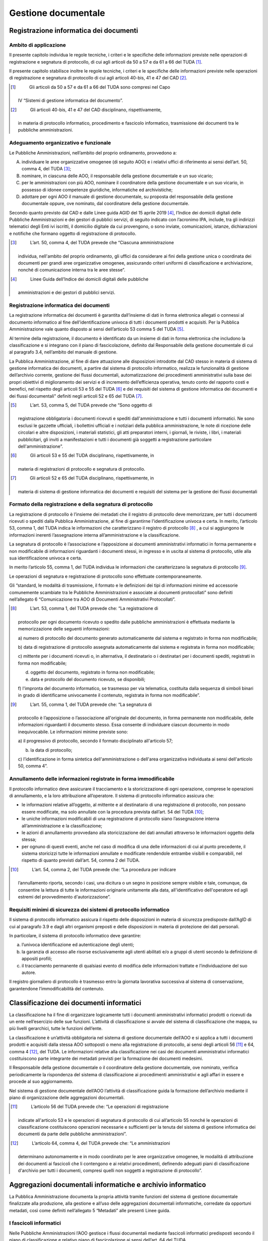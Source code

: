 Gestione documentale
====================

Registrazione informatica dei documenti 
---------------------------------------

Ambito di applicazione
~~~~~~~~~~~~~~~~~~~~~~

Il presente capitolo individua le regole tecniche, i criteri e le
speciﬁche delle informazioni previste nelle operazioni di registrazione
e segnatura di protocollo, di cui agli articoli da 50 a 57 e da 61 a 66
del TUDA [1]_.

Il presente capitolo stabilisce inoltre le regole tecniche, i criteri e
le speciﬁche delle informazioni previste nelle operazioni di
registrazione e segnatura di protocollo di cui agli articoli 40-bis, 41
e 47 del CAD [2]_.

.. [1]
    Gli articoli da 50 a 57 e da 61 a 66 del TUDA sono compresi nel Capo
   IV “Sistemi di gestione informatica del documento”.

.. [2]
    Gli articoli 40-bis, 41 e 47 del CAD disciplinano, rispettivamente,
   in materia di protocollo informatico, procedimento e fascicolo
   informatico, trasmissione dei documenti tra le pubbliche
   amministrazioni.


Adeguamento organizzativo e funzionale 
~~~~~~~~~~~~~~~~~~~~~~~~~~~~~~~~~~~~~~

Le Pubbliche Amministrazioni, nell’ambito del proprio ordinamento,
provvedono a:

A. individuare le aree organizzative omogenee (di seguito AOO) e i
   relativi uffici di riferimento ai sensi dell’art. 50, comma 4, del
   TUDA [3]_;

B. nominare, in ciascuna delle AOO, il responsabile della gestione
   documentale e un suo vicario;

C. per le amministrazioni con più AOO, nominare il coordinatore della
   gestione documentale e un suo vicario, in possesso di idonee
   competenze giuridiche, informatiche ed archivistiche;

D. adottare per ogni AOO il manuale di gestione documentale, su proposta
   del responsabile della gestione documentale oppure, ove nominato, dal
   coordinatore della gestione documentale.

Secondo quanto previsto dal CAD e dalle Linee guida AGID del 15 aprile
2019 [4]_, l’Indice dei domicili digitali delle Pubbliche
Amministrazioni e dei gestori di pubblici servizi, di seguito indicato
con l’acronimo IPA, include, tra gli indirizzi telematici degli Enti ivi
iscritti, il domicilio digitale da cui provengono, o sono inviate,
comunicazioni, istanze, dichiarazioni e notifiche che formano oggetto di
registrazione di protocollo.

.. [3]
    L’art. 50, comma 4, del TUDA prevede che “Ciascuna amministrazione
   individua, nell'ambito del proprio ordinamento, gli uffici da
   considerare ai fini della gestione unica o coordinata dei documenti
   per grandi aree organizzative omogenee, assicurando criteri uniformi
   di classificazione e archiviazione, nonché di comunicazione interna
   tra le aree stesse”.

.. [4]
    Linee Guida dell’Indice dei domicili digitali delle pubbliche
   amministrazioni e dei gestori di pubblici servizi.


Registrazione informatica dei documenti
~~~~~~~~~~~~~~~~~~~~~~~~~~~~~~~~~~~~~~~

La registrazione informatica dei documenti è garantita dall’insieme di
dati in forma elettronica allegati o connessi al documento informatico
al fine dell’identificazione univoca di tutti i documenti prodotti e
acquisiti. Per la Pubblica Amministrazione vale quanto disposto ai sensi
dell’articolo 53 comma 5 del TUDA [5]_.

Al termine della registrazione, il documento è identificato da un
insieme di dati in forma elettronica che includono la classificazione e
si integrano con il piano di fascicolazione, definito dal Responsabile
della gestione documentale di cui al paragrafo 3.4, nell’ambito del
manuale di gestione.

La Pubblica Amministrazione, al fine di dare attuazione alle
disposizioni introdotte dal CAD stesso in materia di sistema di gestione
informatica dei documenti, a partire dal sistema di protocollo
informatico, realizza le funzionalità di gestione dell’archivio
corrente, gestione dei flussi documentali, automatizzazione dei
procedimenti amministrativi sulla base dei propri obiettivi di
miglioramento dei servizi e di incremento dell’efficienza operativa,
tenuto conto del rapporto costi e benefici, nel rispetto degli articoli
53 e 55 del TUDA [6]_ e dei requisiti del sistema di gestione
informatica dei documenti e dei flussi documentali" definiti negli
articoli 52 e 65 del TUDA [7]_.

.. [5]
    L’art. 53, comma 5, del TUDA prevede che “Sono oggetto di
   registrazione obbligatoria i documenti ricevuti e spediti
   dall'amministrazione e tutti i documenti informatici. Ne sono esclusi
   le gazzette ufficiali, i bollettini ufficiali e i notiziari della
   pubblica amministrazione, le note di ricezione delle circolari e
   altre disposizioni, i materiali statistici, gli atti preparatori
   interni, i giornali, le riviste, i libri, i materiali pubblicitari,
   gli inviti a manifestazioni e tutti i documenti già soggetti a
   registrazione particolare dell'amministrazione”.

.. [6]
    Gli articoli 53 e 55 del TUDA disciplinano, rispettivamente, in
   materia di registrazioni di protocollo e segnatura di protocollo.

.. [7]
    Gli articoli 52 e 65 del TUDA disciplinano, rispettivamente, in
   materia di sistema di gestione informatica dei documenti e requisiti
   del sistema per la gestione dei flussi documentali


Formato della registrazione e della segnatura di protocollo 
~~~~~~~~~~~~~~~~~~~~~~~~~~~~~~~~~~~~~~~~~~~~~~~~~~~~~~~~~~~

La registrazione di protocollo è l’insieme dei metadati che il registro
di protocollo deve memorizzare, per tutti i documenti ricevuti o spediti
dalla Pubblica Amministrazione, al fine di garantirne l'identificazione
univoca e certa. In merito, l’articolo 53, comma 1, del TUDA indica le
informazioni che caratterizzano il registro di protocollo [8]_ , a cui si
aggiungono le informazioni inerenti l’assegnazione interna
all’amministrazione e la classificazione.

La segnatura di protocollo è l’associazione e l’apposizione ai documenti
amministrativi informatici in forma permanente e non modificabile di
informazioni riguardanti i documenti stessi, in ingresso e in uscita al
sistema di protocollo, utile alla sua identificazione univoca e certa.

In merito l’articolo 55, comma 1, del TUDA individua le informazioni che
caratterizzano la segnatura di protocollo [9]_.

Le operazioni di segnatura e registrazione di protocollo sono effettuate
contemporaneamente.

Gli “standard, le modalità di trasmissione, il formato e le definizioni
dei tipi di informazioni minime ed accessorie comunemente scambiate tra
le Pubbliche Amministrazioni e associate ai documenti protocollati” sono
definiti nell’allegato 6 “Comunicazione tra AOO di Documenti
Amministrativi Protocollati”.

.. [8]
    L’art. 53, comma 1, del TUDA prevede che: “La registrazione di
   protocollo per ogni documento ricevuto o spedito dalle pubbliche
   amministrazioni è effettuata mediante la memorizzazione delle
   seguenti informazioni:

   a) numero di protocollo del documento generato automaticamente dal
   sistema e registrato in forma non modificabile;

   b) data di registrazione di protocollo assegnata automaticamente dal
   sistema e registrata in forma non modificabile;

   c) mittente per i documenti ricevuti o, in alternativa, il
   destinatario o i destinatari per i documenti spediti, registrati in
   forma non modificabile;

   d) oggetto del documento, registrato in forma non modificabile;

   e) data e protocollo del documento ricevuto, se disponibili;

   f) l'impronta del documento informatico, se trasmesso per via
   telematica, costituita dalla sequenza di simboli binari in grado di
   identificarne univocamente il contenuto, registrata in forma non
   modificabile”.

.. [9]
    L’art. 55, comma 1, del TUDA prevede che: “La segnatura di
   protocollo è l’apposizione o l’associazione all'originale del
   documento, in forma permanente non modificabile, delle informazioni
   riguardanti il documento stesso. Essa consente di individuare ciascun
   documento in modo inequivocabile. Le informazioni minime previste
   sono:

   a) il progressivo di protocollo, secondo il formato disciplinato
   all'articolo 57;

   b) la data di protocollo;

   c) l’identificazione in forma sintetica dell'amministrazione o
   dell'area organizzativa individuata ai sensi dell'articolo 50, comma
   4”.

Annullamento delle informazioni registrate in forma immodificabile 
~~~~~~~~~~~~~~~~~~~~~~~~~~~~~~~~~~~~~~~~~~~~~~~~~~~~~~~~~~~~~~~~~~

Il protocollo informatico deve assicurare il tracciamento e la
storicizzazione di ogni operazione, comprese le operazioni di
annullamento, e la loro attribuzione all’operatore. Il sistema di
protocollo informatico assicura che:

-  le informazioni relative all’oggetto, al mittente e al destinatario
   di una registrazione di protocollo, non possano essere modificate, ma
   solo annullate con la procedura prevista dall’art. 54 del TUDA [10]_;

-  le uniche informazioni modificabili di una registrazione di
   protocollo siano l’assegnazione interna all’amministrazione e la
   classificazione;

-  le azioni di annullamento provvedano alla storicizzazione dei dati
   annullati attraverso le informazioni oggetto della stessa;

-  per ognuno di questi eventi, anche nel caso di modifica di una delle
   informazioni di cui al punto precedente, il sistema storicizzi tutte
   le informazioni annullate e modificate rendendole entrambe visibili e
   comparabili, nel rispetto di quanto previsti dall’art. 54, comma 2
   del TUDA.

.. [10]
    L’art. 54, comma 2, del TUDA prevede che: “La procedura per indicare
   l’annullamento riporta, secondo i casi, una dicitura o un segno in
   posizione sempre visibile e tale, comunque, da consentire la lettura
   di tutte le informazioni originarie unitamente alla data,
   all'identificativo dell'operatore ed agli estremi del provvedimento
   d'autorizzazione”.


Requisiti minimi di sicurezza dei sistemi di protocollo informatico 
~~~~~~~~~~~~~~~~~~~~~~~~~~~~~~~~~~~~~~~~~~~~~~~~~~~~~~~~~~~~~~~~~~~

Il sistema di protocollo informatico assicura il rispetto delle
disposizioni in materia di sicurezza predisposte dall’AgID di cui al
paragrafo 3.9 e dagli altri organismi preposti e delle disposizioni in
materia di protezione dei dati personali.

In particolare, il sistema di protocollo informatico deve garantire:

a. l’univoca identificazione ed autenticazione degli utenti;

b. la garanzia di accesso alle risorse esclusivamente agli utenti
   abilitati e/o a gruppi di utenti secondo la definizione di appositi
   profili;

c. il tracciamento permanente di qualsiasi evento di modifica delle
   informazioni trattate e l’individuazione del suo autore\ *.*

Il registro giornaliero di protocollo è trasmesso entro la giornata
lavorativa successiva al sistema di conservazione, garantendone
l’immodificabilità del contenuto.

Classificazione dei documenti informatici
-----------------------------------------

La classificazione ha il fine di organizzare logicamente tutti i
documenti amministrativi informatici prodotti o ricevuti da un ente
nell’esercizio delle sue funzioni. L’attività di classificazione si
avvale del sistema di classificazione che mappa, su più livelli
gerarchici, tutte le funzioni dell’ente.

La classificazione è un’attività obbligatoria nel sistema di gestione
documentale dell’AOO e si applica a tutti i documenti prodotti e
acquisiti dalla stessa AOO sottoposti o meno alla registrazione di
protocollo, ai sensi degli articoli 56 [11]_ e 64, comma 4 [12]_, del
TUDA. Le informazioni relative alla classificazione nei casi dei
documenti amministrativi informatici costituiscono parte integrante dei
metadati previsti per la formazione dei documenti medesimi.

Il Responsabile della gestione documentale o il coordinatore della
gestione documentale, ove nominato, verifica periodicamente la
rispondenza del sistema di classificazione ai procedimenti
amministrativi e agli affari in essere e procede al suo aggiornamento.

Nel sistema di gestione documentale dell’AOO l’attività di
classificazione guida la formazione dell’archivio mediante il piano di
organizzazione delle aggregazioni documentali.

.. [11]
    L’articolo 56 del TUDA prevede che: “Le operazioni di registrazione
   indicate all'articolo 53 e le operazioni di segnatura di protocollo
   di cui all’articolo 55 nonché le operazioni di classificazione
   costituiscono operazioni necessarie e sufficienti per la tenuta del
   sistema di gestione informatica dei documenti da parte delle
   pubbliche amministrazioni”.

.. [12]
    L’articolo 64, comma 4, del TUDA prevede che: “Le amministrazioni
   determinano autonomamente e in modo coordinato per le aree
   organizzative omogenee, le modalità di attribuzione dei documenti ai
   fascicoli che li contengono e ai relativi procedimenti, definendo
   adeguati piani di classificazione d'archivio per tutti i documenti,
   compresi quelli non soggetti a registrazione di protocollo”.

Aggregazioni documentali informatiche e archivio informatico 
------------------------------------------------------------

La Pubblica Amministrazione documenta la propria attività tramite
funzioni del sistema di gestione documentale finalizzate alla
produzione, alla gestione e all’uso delle aggregazioni documentali
informatiche, corredate da opportuni metadati, così come definiti 
nell’allegato 5 “Metadati” alle presenti Linee guida.



I fascicoli informatici 
~~~~~~~~~~~~~~~~~~~~~~~

Nelle Pubbliche Amministrazioni l’AOO gestisce i flussi documentali
mediante fascicoli informatici predisposti secondo il piano di
classificazione e relativo piano di fascicolazione ai sensi dell’art. 64
del TUDA.

La produzione, il mantenimento e l’uso dei fascicoli informatici sono
conformi a quanto stabilito dall’art. 65 [13]_ del TUDA e dell’art
41 [14]_ del CAD.


.. [13]
    L’articolo 65 del TUDA prevede che: “Oltre a possedere i requisiti
   indicati all'articolo 52, il sistema per la gestione dei flussi
   documentali deve:

   a) fornire informazioni sul legame esistente tra ciascun documento
   registrato, il fascicolo ed il singolo procedimento cui esso è
   associato;

   b) consentire il rapido reperimento delle informazioni riguardanti i
   fascicoli, il procedimento ed il relativo responsabile, nonché la
   gestione delle fasi del procedimento;

   c) fornire informazioni statistiche sull'attività dell'ufficio;

   d) consentire lo scambio di informazioni con sistemi per la gestione
   dei flussi documentali di altre amministrazioni al fine di
   determinare lo stato e l'iter dei procedimenti complessi”.

.. [14]
    L’art. 41, comma 2-ter, del CAD prevede che: “Il fascicolo
   informatico reca l’indicazione:

   a) dell’amministrazione titolare del procedimento, che cura la
   costituzione e la gestione del fascicolo medesimo;

   b) delle altre amministrazioni partecipanti;

   c) del responsabile del procedimento;

   d) dell’oggetto del procedimento;

   e) dell’elenco dei documenti contenuti, salvo quanto disposto dal
   comma 2-quater;

   e-bis) dell’identificativo del fascicolo medesimo apposto con
   modalità idonee a consentirne l’indicizzazione e la ricerca
   attraverso il sistema di cui all’articolo 40-ter nel rispetto delle
   Linee guida”.

   Il successivo comma 2-quater prevede che: “Il fascicolo informatico
   può contenere aree a cui hanno accesso solo l’amministrazione
   titolare e gli altri soggetti da essa individuati; esso è formato in
   modo da garantire la corretta collocazione, la facile reperibilità e
   la collegabilità, in relazione al contenuto ed alle finalità, dei
   singoli documenti. Il fascicolo informatico è inoltre costituito in
   modo da garantire l’esercizio in via telematica dei diritti previsti
   dalla citata legge n. 241 del 1990 e dall’articolo 5, comma 2, del
   decreto legislativo 14 marzo 2013, n. 33, nonché l’immediata
   conoscibilità anche attraverso i servizi di cui agli articoli 40-ter
   e 64-bis, sempre per via telematica, dello stato di avanzamento del
   procedimento, del nominativo e del recapito elettronico del
   responsabile del procedimento. AgID detta, ai sensi dell’articolo 71,
   Linee guida idonee a garantire l’interoperabilità tra i sistemi di
   gestione dei fascicoli dei procedimenti e i servizi di cui agli
   articoli 40-ter e 64-bis”.


Altre aggregazioni documentali informatiche
~~~~~~~~~~~~~~~~~~~~~~~~~~~~~~~~~~~~~~~~~~~

All’interno del sistema di gestione informatica dei documenti la
Pubblica Amministrazione forma, gestisce e utilizza tipologie di
aggregazioni documentali informatiche diverse dai fascicoli: serie che
aggregano documenti e serie che aggregano fascicoli.

Le serie documentarie sono costituite da documenti singoli accorpati per
ragioni funzionali in base alla tipologia di riferimento.

Le serie di fascicoli sono costituite da fascicoli accorpati per ragioni
funzionali in base alla classe di riferimento o alla tipologia di
fascicoli.

I fascicoli appartenenti a serie diverse possono essere collegati tra
loro.

Ai sensi dell’art. 50, comma 4, del TUDA [15]_, il sistema di gestione
informatica dei documenti dell’AOO permette la formazione, gestione ed
utilizzo delle serie informatiche secondo il piano di classificazione e
fascicolazione e sulla base delle indicazioni contenute nel manuale di
gestione documentale dell’AOO, integrato con il suo piano di
classificazione.




Registri e repertori informatici
~~~~~~~~~~~~~~~~~~~~~~~~~~~~~~~~

Il registro di protocollo e i registri dei documenti soggetti a
registrazione particolare, i repertori, gli albi, gli elenchi e ogni
raccolta di dati concernente stati, qualità personali e fatti realizzati
dalle amministrazioni su supporto informatico in luogo dei registri
cartacei sono formati attraverso la generazione o il raggruppamento
anche in via automatica di un insieme di dati o registrazioni,
provenienti da una o più banche dati, anche appartenenti a più soggetti
che operano fra loro, secondo una struttura logica predeterminata e
memorizzata in forma statica.


Archivio informatico 
~~~~~~~~~~~~~~~~~~~~

Ai fini di una corretta organizzazione dei documenti informatici, dei
fascicoli informatici e delle serie informatiche, nella Pubblica
Amministrazione il manuale di gestione documentale definisce la
struttura dell'archivio all'interno del sistema di gestione documentale.

L’archivio informatico - formato ai sensi del capo IV “Sistema di
gestione informatica dei documenti” del DPR 445/2000 - deve prevedere,
già nella sua fase di progettazione, continuità e rigore dovendo
assicurare certezza e trasparenza all’attività giuridico amministrativa.


2. classificazione

3. l’indicazione della/e unità organizzativa/e titolare/i delle attività
   a cui si riferisce la serie informatica;

4. la denominazione del tipo di attività a cui essa si riferisce;

5. la descrizione del tipo di attività a cui essa si riferisce;

6. l'elenco dei documenti o dei fascicoli da essa aggregati, anche solo
   in forma di elenco degli identificativi con cui essi sono stati
   registrati;

7. la data di apertura;

8. la data di chiusura nel caso in cui l’AOO stabilisca che essa non
   possa più essere alimentata da ulteriori documenti o fascicoli
   informatici.

Il Responsabile della gestione documentale o il coordinatore della
gestione documentale, ove nominato, definisce eventuali ulteriori
metadati in funzione del contesto e delle necessità gestionali e
conservative.

.. [15]
    L’art. 50, comma 4, del TUDA, prevede che: “Ciascuna amministrazione
   individua, nell’ambito del proprio ordinamento, gli uffici da
   considerare ai fini della gestione unica o coordinata dei documenti
   per grandi aree organizzative omogenee, assicurando criteri uniformi
   di classificazione e archiviazione, nonché di comunicazione interna
   tra le aree stesse”.

Compiti del responsabile della gestione documentale
---------------------------------------------------

Le Pubbliche Amministrazioni definiscono le attribuzioni del
responsabile della gestione documentale ovvero, ove nominato, del
coordinatore della gestione documentale.

Il responsabile della gestione documentale è preposto al servizio di cui
all'articolo 61 del TUDA [16]_ e, d’intesa con il responsabile della
conservazione, il responsabile dei sistemi informativi, il responsabile
dell’ufficio per la transizione al digitale e acquisito il parere del
responsabile della protezione dei dati personali, predispone:

-  il manuale di gestione documentale relativo alla formazione, alla
   gestione, alla trasmissione, all’interscambio, all’accesso ai
   documenti informatici nel rispetto della normativa in materia di
   trattamenti dei dati personali ed in coerenza con quanto previsto nel
   manuale di conservazione;

-  il piano per la sicurezza informatica nel rispetto delle:

   -  misure di sicurezza predisposte dall’AgID e dagli altri organismi
      preposti;

   -  delle disposizioni in materia di protezione dei dati personali in
      linea con l’analisi del rischio fatta;

   -  indicazioni in materia di continuità operativa dei sistemi
      informatici predisposti dall’AGID.

Per l’Amministrazione con più AOO il coordinatore della gestione,
sentiti i responsabili della gestione documentale, assicura l'adozione
di criteri uniformi per la gestione documentale.

Il responsabile della gestione documentale ovvero, ove nominato, il
coordinatore della gestione documentale, verifica l’avvenuta
eliminazione dei protocolli di settore, dei protocolli multipli e, più
in generale, dei protocolli diversi dal protocollo informatico previsto
dal TUDA.

.. [16]
    L’articolo 61 del TUDA prevede che “1. Ciascuna amministrazione
   istituisce un servizio per la tenuta del protocollo informatico,
   della gestione dei flussi documentali e degli archivi in ciascuna
   delle grandi aree organizzative omogenee individuate ai sensi
   dell'articolo 50. Il servizio è posto alle dirette dipendenze della
   stessa area organizzativa omogenea.

   2. Al servizio è preposto un dirigente ovvero un funzionario,
   comunque in possesso di idonei requisiti professionali o di
   professionalità tecnico archivistica acquisita a seguito di processi
   di formazione definiti secondo le procedure prescritte dalla
   disciplina vigente. 3. Il servizio svolge i seguenti compiti:

   a) attribuisce il livello di autorizzazione per l'accesso alle
   funzioni della procedura, distinguendo tra abilitazioni alla
   consultazione e abilitazioni all'inserimento e alla modifica delle
   informazioni;

   b) garantisce che le operazioni di registrazione e di segnatura di
   protocollo si volgano nel rispetto delle disposizioni del presente
   testo unico;

   c) garantisce la corretta produzione e la conservazione del registro
   giornaliero di protocollo di cui all'articolo 53;

   d) cura che le funzionalità del sistema in caso di guasti o anomalie
   siano ripristinate entro ventiquattro ore dal blocco delle attività
   e, comunque, nel più breve tempo possibile;

   e) conserva le copie di cui agli articoli 62 e 63, in luoghi sicuri
   differenti;

   f) garantisce il buon funzionamento degli strumenti e
   dell'organizzazione delle attività di registrazione di protocollo, di
   gestione dei documenti e dei flussi documentali, incluse le
   funzionalità di accesso di cui agli articoli 59 e 60 e le attività di
   gestione degli archivi di cui agli articoli 67, 68 e 69;

   g) autorizza le operazioni di annullamento di cui all'articolo 54;

   h) vigila sull'osservanza delle disposizioni del presente testo unico
   da parte del personale autorizzato e degli incaricati.

Manuale di gestione documentale
-------------------------------

Il manuale di gestione documentale descrive il sistema di gestione dei
documenti informatici e fornisce le istruzioni per il corretto
funzionamento del servizio per la tenuta del protocollo informatico,
della gestione dei flussi documentali e dell’archivio corrente.

Nel manuale di gestione documentale sono riportati, in particolare:

1. relativamente agli aspetti organizzativi:

   a. le modalità di utilizzo degli strumenti informatici per la
      formazione dei documenti informatici e per lo scambio degli stessi
      all’interno ed all’esterno dell’AOO, applicando le modalità di
      trasmissione indicate nell’allegato 6 “Comunicazione tra AOO di
      Documenti Amministrativi Protocollati”;

   b. l’indicazione delle unità organizzative responsabili delle
      attività di registrazione di protocollo, di archiviazione dei
      documenti all’interno dell’AOO;

   c. l’indicazione delle regole di assegnazione dei documenti ricevuti
      con la specifica dei criteri per l’ulteriore eventuale inoltro dei
      documenti verso aree organizzative omogenee della stessa
      amministrazione o verso altre amministrazioni;

   d. i criteri e le modalità per il rilascio delle abilitazioni di
      accesso, interno ed esterno all’Amministrazione, al sistema di
      gestione informatica dei documenti;

2. relativamente ai formati dei documenti:

   a. l’individuazione dei formati utilizzati per la formazione del
      documento informatico, come introdotti nel paragrafo 3.6, tra
      quelli indicati nell’Allegato 2 “Formati di file e riversamento”;

   b. la descrizione di eventuali ulteriori formati utilizzati per la
      formazione di documenti in relazione a specifici contesti
      operativi che non sono individuati nell’Allegato 2 “Formati di
      file e riversamento”;

   c. le procedure per la valutazione periodica di interoperabilità dei
      formati e per le procedure di riversamento previste come indicato
      al paragrafo 3.7 e nell’Allegato 2 “Formati di file e
      riversamento”;

3. relativamente al protocollo informatico e alle registrazioni
   particolari:

   a. le modalità di registrazione delle informazioni annullate o
      modificate nell’ambito delle attività di registrazione;

   b. la descrizione completa e puntuale delle modalità di utilizzo
      della componente «sistema di protocollo informatico» del sistema
      di gestione informatica dei documenti;

   c. le modalità di utilizzo del registro di emergenza ai sensi
      dell’art. 63 del TUDA [17]_, inclusa la funzione di recupero dei
      dati protocollati manualmente;

   d. l’elenco dei documenti esclusi dalla registrazione di protocollo,
      per cui è prevista registrazione particolare ai sensi dell’art.
      53, comma 5, del TUDA [18]_;

   e. determinazione dei metadati da associare ai documenti soggetti a
      registrazione particolare individuati assicurando, almeno, (i) un
      riferimento univoco del documento, (ii) l’indicazione del soggetto
      (ente o persona) che ha formato il documento e (iii) i momenti
      temporali della sua registrazione e della sua eventuale
      pubblicazione;

   f. i registri particolari individuati per la gestione del trattamento
      delle registrazioni particolari informatiche anche associati ad
      aree organizzative omogenee definite dall’amministrazione
      sull’intera struttura organizzativa e gli albi, gli elenchi e ogni
      raccolta di dati concernente stati, qualità personali e fatti,
      riconosciuti da una norma;

4. relativamente alle azioni di classificazione e selezione:

   a. il sistema di classificazione, conforme al titolario adottato
      dall’Amministrazione, con l’indicazione delle modalità di
      aggiornamento, integrato con le informazioni relative ai tempi, ai
      criteri e alle regole di selezione e conservazione, con
      riferimento alle procedure di scarto;

5. relativamente alla formazione delle aggregazioni documentali

   a. le modalità di formazione, gestione e archiviazione dei fascicoli
      informatici e delle aggregazioni documentali informatiche con
      l’insieme minimo dei metadati ad essi associati;

6. relativamente ai flussi di lavorazione dei documenti in uso:

   a. la descrizione dei flussi di lavorazione interni
      all’Amministrazione, anche mediante la rappresentazione formale
      dei processi attraverso l’uso dei linguaggi indicati da AgID,
      applicati per la gestione dei documenti ricevuti, inviati o ad uso
      interno;

7. relativamente alle misure di sicurezza e protezione dei dati
   personali adottate:

a) le disposizioni in materia di protezione dei dati personali;

b) le misure di sicurezza dei sistemi informatici.;

8. relativamente alla conservazione:

a) per le Pubbliche Amministrazioni il piano di conservazione è allegato
   al manuale di gestione documentale, con l’indicazione dei tempi entro
   i quali le diverse tipologie di oggetti digitali devono essere
   trasferite in conservazione ed eventualmente scartate”;

b) per i soggetti diversi dalle Pubbliche Amministrazioni che sono
   sprovvisti di piano di conservazione, devono essere definiti i
   criteri di organizzazione dell'archivio, di selezione periodica e di
   conservazione dei documenti, ivi compresi i tempi entro i quali le
   diverse tipologie di oggetti digitali devono essere trasferite in
   conservazione ed eventualmente scartate.

La Pubblica Amministrazione è tenuta a redigere, adottare con
provvedimento formale e pubblicare sul proprio sito istituzionale il
Manuale di gestione documentale. La pubblicazione è realizzata in una
parte chiaramente identificabile dell’area “Amministrazione trasparente”
prevista dall’art. 9 del d.lgs. 33/2013 [19]_.

.. [17]
    L’art. 63 del TUDA prevede che: “1. Il responsabile del servizio per
   la tenuta del protocollo informatico, della gestione dei flussi
   documentali e degli archivi autorizza lo svolgimento anche manuale
   delle operazioni di registrazione di protocollo su uno o più registri
   di emergenza, ogni qualvolta per cause tecniche non sia possibile
   utilizzare la normale procedura informatica. Sul registro di
   emergenza sono riportate la causa, la data e l’ora di inizio
   dell’interruzione nonché la data e l’ora del ripristino della
   funzionalità del sistema. 2. Qualora l’impossibilità di utilizzare la
   procedura informatica si prolunghi oltre ventiquattro ore, per cause
   di eccezionale gravità, il responsabile per la tenuta del protocollo
   può autorizzare l’uso del registro di emergenza per periodi
   successivi di non più di una settimana. Sul registro di emergenza
   vanno riportati gli estremi del provvedimento di autorizzazione. 3.
   Per ogni giornata di registrazione di emergenza è riportato sul
   registro di emergenza il numero totale di operazioni registrate
   manualmente. 4. La sequenza numerica utilizzata su un registro di
   emergenza, anche a seguito di successive interruzioni, deve comunque
   garantire l’identificazione univoca dei documenti registrati
   nell’ambito del sistema documentario dell’area organizzativa
   omogenea. 5. Le informazioni relative ai documenti protocollati in
   emergenza sono inserite nel sistema informatico, utilizzando
   un’apposita funzione di recupero dei dati, senza ritardo al
   ripristino delle funzionalità del sistema. Durante la fase di
   ripristino, a ciascun documento registrato in emergenza viene
   attribuito un numero di protocollo del sistema informatico ordinario,
   che provvede a mantenere stabilmente la correlazione con il numero
   utilizzato in emergenza”.

.. [18]
    L’art. 53, comma 5, del TUDA prevede che: “Sono oggetto di
   registrazione obbligatoria i documenti ricevuti e spediti
   dall’amministrazione e tutti i documenti informatici. Ne sono esclusi
   le gazzette ufficiali, i bollettini ufficiali e i notiziari della
   pubblica amministrazione, le note di ricezione delle circolari e
   altre disposizioni, i materiali statistici, gli atti preparatori
   interni, i giornali, le riviste, i libri, i materiali pubblicitari,
   gli inviti a manifestazioni e tutti i documenti già soggetti a
   registrazione particolare dell’amministrazione”.

.. [19]
    L’art. 9, comma 1, del d.lgs. 33/2013, prevede che: “Ai fini della
   piena accessibilità delle informazioni pubblicate, nella home page
   dei siti istituzionali è collocata un'apposita sezione denominata
   «Amministrazione trasparente», al cui interno sono contenuti i dati,
   le informazioni e i documenti pubblicati ai sensi della normativa
   vigente. Le amministrazioni non possono disporre filtri e altre
   soluzioni tecniche atte ad impedire ai motori di ricerca web di
   indicizzare ed effettuare ricerche all'interno della sezione
   «Amministrazione trasparente»”.

Formati di file
---------------

I formati da utilizzare nell’ambito delle presenti Linee guida sono
quelli previsti dall’Allegato 2 “Formati di file e riversamento”. Nello
scegliere i formati di file di cui sopra, da utilizzare per i propri
documenti informatici, i soggetti di cui all’art. 2 comma 2 e comma 3
del CAD possono effettuare una valutazione di interoperabilità che tenga
conto dei seguenti fattori: formati aperti, non proprietari, standard
*de iure*, estendibili, parlanti, completamente robusti, indipendenti
dal dispositivo.

Le pubbliche amministrazioni garantiscono sempre la gestione dei formati
classificati nell’Allegato 2 “Formati di file e riversamento” come
“generici”, secondo la distinzione introdotta nell’Allegato 2 tra
formati di file generici e specifici.

Qualora l’ordinamento giuridico preveda, per particolari categorie di
documenti elettronici, degli obblighi relativamente all’uso di formati
di file specifici ovvero di vincoli aggiuntivi su formati generici
(quali, ad esempio, l’uso di particolari dialetti o specializzazioni per
formati generici), le pubbliche amministrazioni, assolvendo tali
obblighi, accettano i suddetti documenti elettronici solo se prodotti
nei formati o con i vincoli aggiuntivi obbligatori.

È possibile utilizzare formati diversi da quelli elencati nell’Allegato
2 “Formati di file e riversamento”, effettuando una valutazione di
interoperabilità.

La valutazione di interoperabilità è effettuata in base alle indicazioni
previste nell’Allegato 2 “Formati di file e riversamento”. La
valutazione di interoperabilità, in quanto parte della gestione
documentale, viene effettuata periodicamente e, comunque, ogni anno,
allo scopo di individuare tempestivamente cambiamenti delle condizioni
espresse dai punti sopra elencati.

Il manuale di gestione documentale contiene l’elenco dei formati
utilizzati e la valutazione di interoperabilità.

Riversamento
------------

A seguito della valutazione di interoperabilità, i soggetti di cui
all’art. 2 comma 2 e comma 3 del CAD valutano l’esigenza o l’opportunità
di effettuare o pianificare il riversamento dei file da un formato di
file ad un altro formato, sempre tenendo in considerazione quanto
previsto nel punto precedente. Il riversamento è effettuato in base alle
indicazioni previste nell’Allegato 2 “Formati di file e riversamento”.

Trasferimento al sistema di conservazione
-----------------------------------------

I termini entro cui i documenti informatici e le aggregazioni
documentali informatiche devono essere trasferiti in conservazione sono
stabiliti in conformità alla normativa vigente e al piano di
conservazione.

Coerentemente con quanto stabilito dal Codice dei beni culturali, il
trasferimento a un sistema di conservazione di documenti e aggregazioni
documentali informatiche, appartenenti ad archivi pubblici e privati
dichiarati di interesse storico particolarmente importante, è
assoggettato all’obbligo di cui all’art. 21 del Codice dei Beni
Culturali [20]_ di comunicazione agli organi competenti in materia di
tutela dei beni archivistici o, nel caso di affidamento esterno, alla
loro autorizzazione.

I documenti informatici e le aggregazioni documentali informatiche
possono essere oggetto di selezione e scarto nel sistema di gestione
documentale nel rispetto della normativa sui beni culturali.

.. [20]
    L’art. 21, comma 1, del Codice dei beni culturali prevede che: “Sono
   subordinati ad autorizzazione del Ministero: a) la rimozione o la
   demolizione, anche con successiva ricostituzione, dei beni culturali;
   b) lo spostamento, anche temporaneo, dei beni culturali mobili, salvo
   quanto previsto ai commi 2 e 3; c) lo smembramento di collezioni,
   serie e raccolte; d) lo scarto dei documenti degli archivi pubblici e
   degli archivi privati per i quali sia intervenuta la dichiarazione ai
   sensi dell'articolo 13, nonché lo scarto di materiale bibliografico
   delle biblioteche pubbliche, con l’eccezione prevista all’articolo
   10, comma 2, lettera c), e delle biblioteche private per le quali sia
   intervenuta la dichiarazione ai sensi dell’articolo 13; e) il
   trasferimento ad altre persone giuridiche di complessi organici di
   documentazione di archivi pubblici, nonché di archivi privati per i
   quali sia intervenuta la dichiarazione ai sensi dell’articolo 13”.

   Il successivo comma 3 prevede che: “Lo spostamento degli archivi
   correnti dello Stato e degli enti ed istituti pubblici non è soggetto
   ad autorizzazione, ma comporta l'obbligo di comunicazione al
   Ministero per le finalità di cui all'articolo 18”.

Misure di sicurezza 
-------------------

Nell’attuazione delle presenti Linee Guida, le Pubbliche Amministrazioni
sono tenute ad ottemperare alle misure minime di sicurezza ICT emanate
dall’AgID con circolare del 18 aprile 2017, n. 2/2017. In tale ottica,
il responsabile della gestione documentale ovvero, ove nominato, il
coordinatore della gestione documentale predispone, in accordo con il
responsabile della sicurezza, il responsabile della conservazione di cui
al paragrafo 4.6, il responsabile dell’ufficio per la transizione al
digitale e acquisito il parere del responsabile della protezione dei
dati personali, il piano della sicurezza del sistema di gestione
informatica dei documenti, nell’ambito del piano generale della
sicurezza ed in coerenza con quanto previsto dal Piano Triennale per
l’Informatica nella Pubblica Amministrazione vigente.

I soggetti privati appartenenti ad organizzazioni che applicano
particolari regole di settore per la sicurezza dei propri sistemi
informatici possono adottare misure di sicurezza per garantire la tenuta
del documento informatico. Le citate misure di sicurezza ICT emanate
dall’AGID possono costituire, a tal fine, un modello di riferimento.

.. forum_italia::
   :topic_id: 11696
   :scope: document
